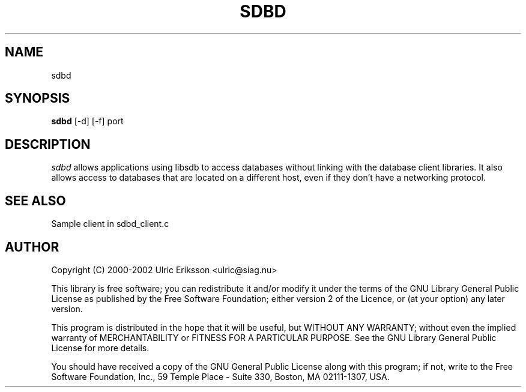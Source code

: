 .TH SDBD 8 LOCAL

.SH NAME
sdbd

.SH SYNOPSIS
.B sdbd
[-d] [-f] port

.SH DESCRIPTION
.I sdbd
allows applications using libsdb to access databases without linking with
the database client libraries. It also allows access to databases that
are located on a different host, even if they don't have a networking
protocol.

.SH SEE ALSO

Sample client in sdbd_client.c

.SH AUTHOR
Copyright (C) 2000-2002 Ulric Eriksson <ulric@siag.nu>

This library is free software; you can redistribute it and/or
modify it under the terms of the GNU Library General Public
License as published by the Free Software Foundation; either
version 2 of the Licence, or (at your option) any later version.

This program is distributed in the hope that it will be useful,
but WITHOUT ANY WARRANTY; without even the implied warranty of
MERCHANTABILITY or FITNESS FOR A PARTICULAR PURPOSE. See the GNU
Library General Public License for more details.

You should have received a copy of the GNU General Public License
along with this program; if not, write to the Free Software
Foundation, Inc., 59 Temple Place - Suite 330, Boston,
MA 02111-1307, USA.

